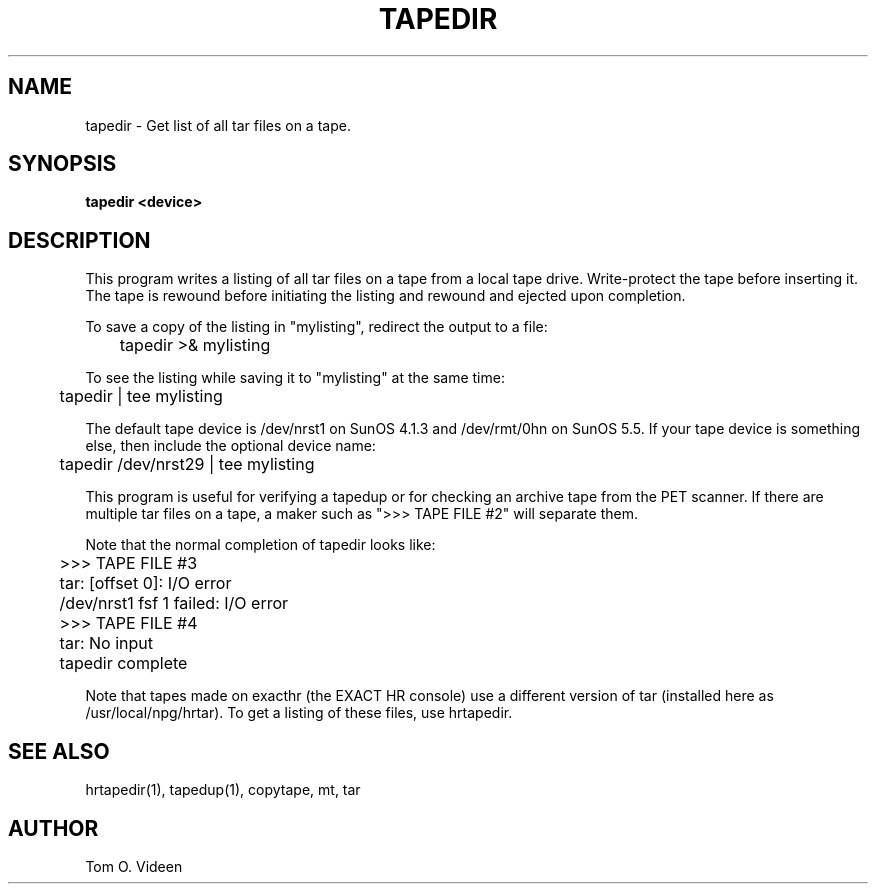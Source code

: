 .TH TAPEDIR 1 "24-Jul-96" "Neuroimaging Lab"

.SH NAME

tapedir - Get list of all tar files on a tape.

.SH SYNOPSIS

.B tapedir <device>

.SH DESCRIPTION

This program writes a listing of all tar files on a tape from a local tape drive.  Write-protect the tape before inserting it. The tape is rewound before initiating the listing and rewound and ejected upon completion.

To save a copy of the listing in "mylisting", redirect the output to a file:

	tapedir >& mylisting

To see the listing while saving it to "mylisting" at the same time:

	tapedir | tee mylisting

The default tape device is /dev/nrst1 on SunOS 4.1.3 and /dev/rmt/0hn on SunOS 5.5.
If your tape device is something else, then include the optional device name:

	tapedir /dev/nrst29 | tee mylisting

This program is useful for verifying a tapedup or for checking an archive tape from the PET scanner.  If there are multiple tar files on a tape, a maker such as ">>> TAPE
FILE #2" will separate them.

.nf
Note that the normal completion of tapedir looks like:
	>>> TAPE FILE #3
	tar: [offset 0]: I/O error
	/dev/nrst1 fsf 1 failed: I/O error
	>>> TAPE FILE #4
	tar: No input
	tapedir complete

.fi
Note that tapes made on exacthr (the EXACT HR console) use a different
version of tar (installed here as /usr/local/npg/hrtar).  To get a listing
of these files, use hrtapedir.

.SH SEE ALSO

hrtapedir(1), tapedup(1), copytape, mt, tar

.SH AUTHOR

Tom O. Videen


